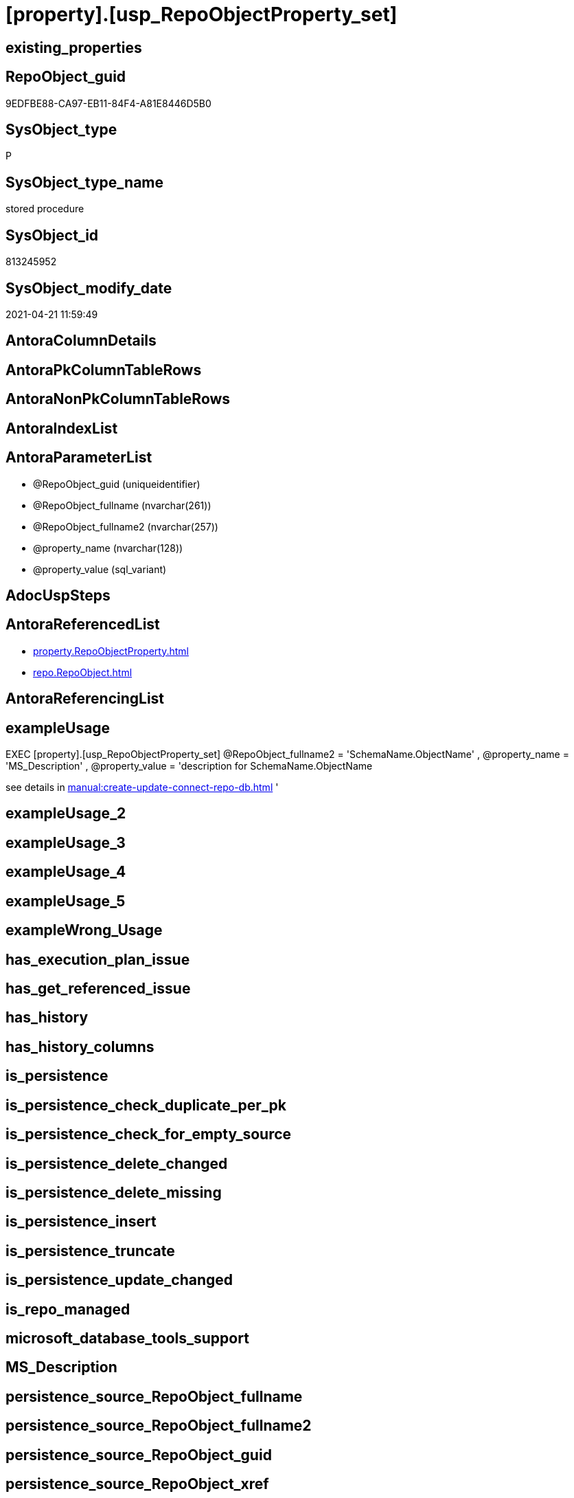 = [property].[usp_RepoObjectProperty_set]

== existing_properties

// tag::existing_properties[]
:ExistsProperty--antorareferencedlist:
:ExistsProperty--exampleusage:
:ExistsProperty--referencedobjectlist:
:ExistsProperty--sql_modules_definition:
:ExistsProperty--AntoraParameterList:
// end::existing_properties[]

== RepoObject_guid

// tag::RepoObject_guid[]
9EDFBE88-CA97-EB11-84F4-A81E8446D5B0
// end::RepoObject_guid[]

== SysObject_type

// tag::SysObject_type[]
P 
// end::SysObject_type[]

== SysObject_type_name

// tag::SysObject_type_name[]
stored procedure
// end::SysObject_type_name[]

== SysObject_id

// tag::SysObject_id[]
813245952
// end::SysObject_id[]

== SysObject_modify_date

// tag::SysObject_modify_date[]
2021-04-21 11:59:49
// end::SysObject_modify_date[]

== AntoraColumnDetails

// tag::AntoraColumnDetails[]

// end::AntoraColumnDetails[]

== AntoraPkColumnTableRows

// tag::AntoraPkColumnTableRows[]

// end::AntoraPkColumnTableRows[]

== AntoraNonPkColumnTableRows

// tag::AntoraNonPkColumnTableRows[]

// end::AntoraNonPkColumnTableRows[]

== AntoraIndexList

// tag::AntoraIndexList[]

// end::AntoraIndexList[]

== AntoraParameterList

// tag::AntoraParameterList[]
* @RepoObject_guid (uniqueidentifier)
* @RepoObject_fullname (nvarchar(261))
* @RepoObject_fullname2 (nvarchar(257))
* @property_name (nvarchar(128))
* @property_value (sql_variant)
// end::AntoraParameterList[]

== AdocUspSteps

// tag::adocuspsteps[]

// end::adocuspsteps[]


== AntoraReferencedList

// tag::antorareferencedlist[]
* xref:property.RepoObjectProperty.adoc[]
* xref:repo.RepoObject.adoc[]
// end::antorareferencedlist[]


== AntoraReferencingList

// tag::antorareferencinglist[]

// end::antorareferencinglist[]


== exampleUsage

// tag::exampleusage[]

EXEC [property].[usp_RepoObjectProperty_set]
@RepoObject_fullname2 = 'SchemaName.ObjectName'
, @property_name = 'MS_Description'
, @property_value =
'description for SchemaName.ObjectName

see details in xref:manual:create-update-connect-repo-db.adoc[]
'
// end::exampleusage[]


== exampleUsage_2

// tag::exampleusage_2[]

// end::exampleusage_2[]


== exampleUsage_3

// tag::exampleusage_3[]

// end::exampleusage_3[]


== exampleUsage_4

// tag::exampleusage_4[]

// end::exampleusage_4[]


== exampleUsage_5

// tag::exampleusage_5[]

// end::exampleusage_5[]


== exampleWrong_Usage

// tag::examplewrong_usage[]

// end::examplewrong_usage[]


== has_execution_plan_issue

// tag::has_execution_plan_issue[]

// end::has_execution_plan_issue[]


== has_get_referenced_issue

// tag::has_get_referenced_issue[]

// end::has_get_referenced_issue[]


== has_history

// tag::has_history[]

// end::has_history[]


== has_history_columns

// tag::has_history_columns[]

// end::has_history_columns[]


== is_persistence

// tag::is_persistence[]

// end::is_persistence[]


== is_persistence_check_duplicate_per_pk

// tag::is_persistence_check_duplicate_per_pk[]

// end::is_persistence_check_duplicate_per_pk[]


== is_persistence_check_for_empty_source

// tag::is_persistence_check_for_empty_source[]

// end::is_persistence_check_for_empty_source[]


== is_persistence_delete_changed

// tag::is_persistence_delete_changed[]

// end::is_persistence_delete_changed[]


== is_persistence_delete_missing

// tag::is_persistence_delete_missing[]

// end::is_persistence_delete_missing[]


== is_persistence_insert

// tag::is_persistence_insert[]

// end::is_persistence_insert[]


== is_persistence_truncate

// tag::is_persistence_truncate[]

// end::is_persistence_truncate[]


== is_persistence_update_changed

// tag::is_persistence_update_changed[]

// end::is_persistence_update_changed[]


== is_repo_managed

// tag::is_repo_managed[]

// end::is_repo_managed[]


== microsoft_database_tools_support

// tag::microsoft_database_tools_support[]

// end::microsoft_database_tools_support[]


== MS_Description

// tag::ms_description[]

// end::ms_description[]


== persistence_source_RepoObject_fullname

// tag::persistence_source_repoobject_fullname[]

// end::persistence_source_repoobject_fullname[]


== persistence_source_RepoObject_fullname2

// tag::persistence_source_repoobject_fullname2[]

// end::persistence_source_repoobject_fullname2[]


== persistence_source_RepoObject_guid

// tag::persistence_source_repoobject_guid[]

// end::persistence_source_repoobject_guid[]


== persistence_source_RepoObject_xref

// tag::persistence_source_repoobject_xref[]

// end::persistence_source_repoobject_xref[]


== pk_index_guid

// tag::pk_index_guid[]

// end::pk_index_guid[]


== pk_IndexPatternColumnDatatype

// tag::pk_indexpatterncolumndatatype[]

// end::pk_indexpatterncolumndatatype[]


== pk_IndexPatternColumnName

// tag::pk_indexpatterncolumnname[]

// end::pk_indexpatterncolumnname[]


== pk_IndexSemanticGroup

// tag::pk_indexsemanticgroup[]

// end::pk_indexsemanticgroup[]


== ReferencedObjectList

// tag::referencedobjectlist[]
* [property].[RepoObjectProperty]
* [repo].[RepoObject]
// end::referencedobjectlist[]


== usp_persistence_RepoObject_guid

// tag::usp_persistence_repoobject_guid[]

// end::usp_persistence_repoobject_guid[]


== UspExamples

// tag::uspexamples[]

// end::uspexamples[]


== UspParameters

// tag::uspparameters[]

// end::uspparameters[]


== sql_modules_definition

// tag::sql_modules_definition[]
[source,sql]
----

/*
<<property_start>>exampleUsage
EXEC [property].[usp_RepoObjectProperty_set]
@RepoObject_fullname2 = 'SchemaName.ObjectName'
, @property_name = 'MS_Description'
, @property_value =
'description for SchemaName.ObjectName

see details in xref:manual:create-update-connect-repo-db.adoc[]
'
<<property_end>>
*/
CREATE Procedure [property].[usp_RepoObjectProperty_set]
    --
    @RepoObject_guid      UniqueIdentifier = Null --if @RepoObject_guid is NULL, then @RepoObject_fullname or @RepoObject_fullname2 is used
  , @RepoObject_fullname  NVarchar(261)    = Null --will be used to find matching @RepoObject_guid, if @RepoObject_guid is NULL; use [schema].[TableOrView]
  , @RepoObject_fullname2 NVarchar(257)    = Null --will be used to find matching @RepoObject_guid, if @RepoObject_guid is NULL; use schema.TableOrView
  , @property_name        NVarchar(128)
  , @property_value       Sql_Variant
As
Begin
    Declare @step_name NVarchar(1000) = Null;

    If @RepoObject_guid Is Null
        Set @RepoObject_guid =
    (
        Select
            RepoObject_guid
        From
            repo.RepoObject
        Where
            RepoObject_fullname = @RepoObject_fullname
    )   ;

    If @RepoObject_guid Is Null
        Set @RepoObject_guid =
    (
        Select
            RepoObject_guid
        From
            repo.RepoObject
        Where
            RepoObject_fullname2 = @RepoObject_fullname2
    )   ;

    --check existence of @RepoObject_guid
    If Not Exists
    (
        Select
            1
        From
            repo.RepoObject
        Where
            RepoObject_guid = @RepoObject_guid
    )
    Begin
        Set @step_name
            = Concat (
                         'RepoObject_guid does not exist;'
                       , @RepoObject_guid
                       , ';'
                       , @RepoObject_fullname
                       , ';'
                       , @RepoObject_fullname2
                     );

        Throw 51001, @step_name, 1;
    End;

    Merge [property].RepoObjectProperty T
    Using
    (
        Select
            @RepoObject_guid
          , @property_name
          , @property_value
    ) As S
    ( RepoObject_guid, property_name, property_value )
    On (
           T.RepoObject_guid = S.RepoObject_guid
           And T.property_name = S.property_name
       )
    When Matched
        Then Update Set
                 property_value = S.property_value
    When Not Matched
        Then Insert
             (
                 RepoObject_guid
               , property_name
               , property_value
             )
             Values
                 (
                     S.RepoObject_guid
                   , S.property_name
                   , S.property_value
                 )
    Output
        deleted.*
      , $ACTION
      , inserted.*;
End;
----
// end::sql_modules_definition[]


